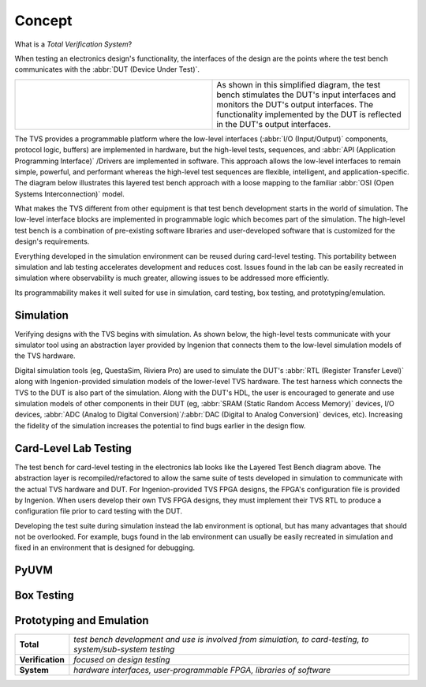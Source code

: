 .. _tvs_concept:

Concept
=======

What is a *Total Verification System*?

When testing an electronics design's functionality, the interfaces of the design are the points where the test bench communicates with the :abbr:`DUT (Device Under Test)`.

.. list-table::
   :widths: 200 200

   * - .. image:: ../images/concept/basic-tb.png
     - As shown in this simplified diagram, the test bench stimulates the DUT's input interfaces and monitors the DUT's output interfaces.  The functionality implemented by the DUT is reflected in the DUT's output interfaces.

The TVS provides a programmable platform where the low-level interfaces (:abbr:`I/O (Input/Output)` components, protocol logic, buffers) are implemented in hardware, but the high-level tests, sequences, and :abbr:`API (Application Programming Interface)` /Drivers are implemented in software.  This approach allows the low-level interfaces to remain simple, powerful, and performant whereas the high-level test sequences are flexible, intelligent, and application-specific.  The diagram below illustrates this layered test bench approach with a loose mapping to the familiar :abbr:`OSI (Open Systems Interconnection)` model.

.. image:: ../images/concept/layered-tb.png
  :align: center

What makes the TVS different from other equipment is that test bench development starts in the world of simulation. The low-level interface blocks are implemented in programmable logic which becomes part of the simulation.  The high-level test bench is a combination of pre-existing software libraries and user-developed software that is customized for the design's requirements.

Everything developed in the simulation environment can be reused during card-level testing.  This portability between simulation and lab testing accelerates development and reduces cost.  Issues found in the lab can be easily recreated in simulation where observability is much greater, allowing issues to be addressed more efficiently.

Its programmability makes it well suited for use in simulation, card testing, box testing, and prototyping/emulation. 

Simulation
----------
Verifying designs with the TVS begins with simulation.  As shown below, the high-level tests communicate with your simulator tool using an abstraction layer provided by Ingenion that connects them to the low-level simulation models of the TVS hardware.

.. image:: ../images/concept/simulation-tb.png
  :align: center

Digital simulation tools (eg, QuestaSim, Riviera Pro) are used to simulate the DUT's :abbr:`RTL (Register Transfer Level)` along with Ingenion-provided simulation models of the lower-level TVS hardware.  The test harness which connects the TVS to the DUT is also part of the simulation.  Along with the DUT's HDL, the user is encouraged to generate and use simulation models of other components in their DUT (eg, :abbr:`SRAM (Static Random Access Memory)` devices, I/O devices, :abbr:`ADC (Analog to Digital Conversion)`/:abbr:`DAC (Digital to Analog Conversion)` devices, etc).  Increasing the fidelity of the simulation increases the potential to find bugs earlier in the design flow.

Card-Level Lab Testing
----------------------
The test bench for card-level testing in the electronics lab looks like the Layered Test Bench diagram above.  The abstraction layer is recompiled/refactored to allow the same suite of tests developed in simulation to communicate with the actual TVS hardware and DUT.  For Ingenion-provided TVS FPGA designs, the FPGA's configuration file is provided by Ingenion.  When users develop their own TVS FPGA designs, they must implement their TVS RTL to produce a configuration file prior to card testing with the DUT.

Developing the test suite during simulation instead the lab environment is optional, but has many advantages that should not be overlooked.  For example, bugs found in the lab environment can usually be easily recreated in simulation and fixed in an environment that is designed for debugging.

PyUVM
----------

Box Testing 
-----------

Prototyping and Emulation
-------------------------

.. list-table:: 
   :widths: 20 200
   :header-rows: 0

   * - **Total**
     - *test bench development and use is involved from simulation, to card-testing, to system/sub-system testing*
   * - **Verification**
     - *focused on design testing*
   * - **System**
     - *hardware interfaces, user-programmable FPGA, libraries of software*
